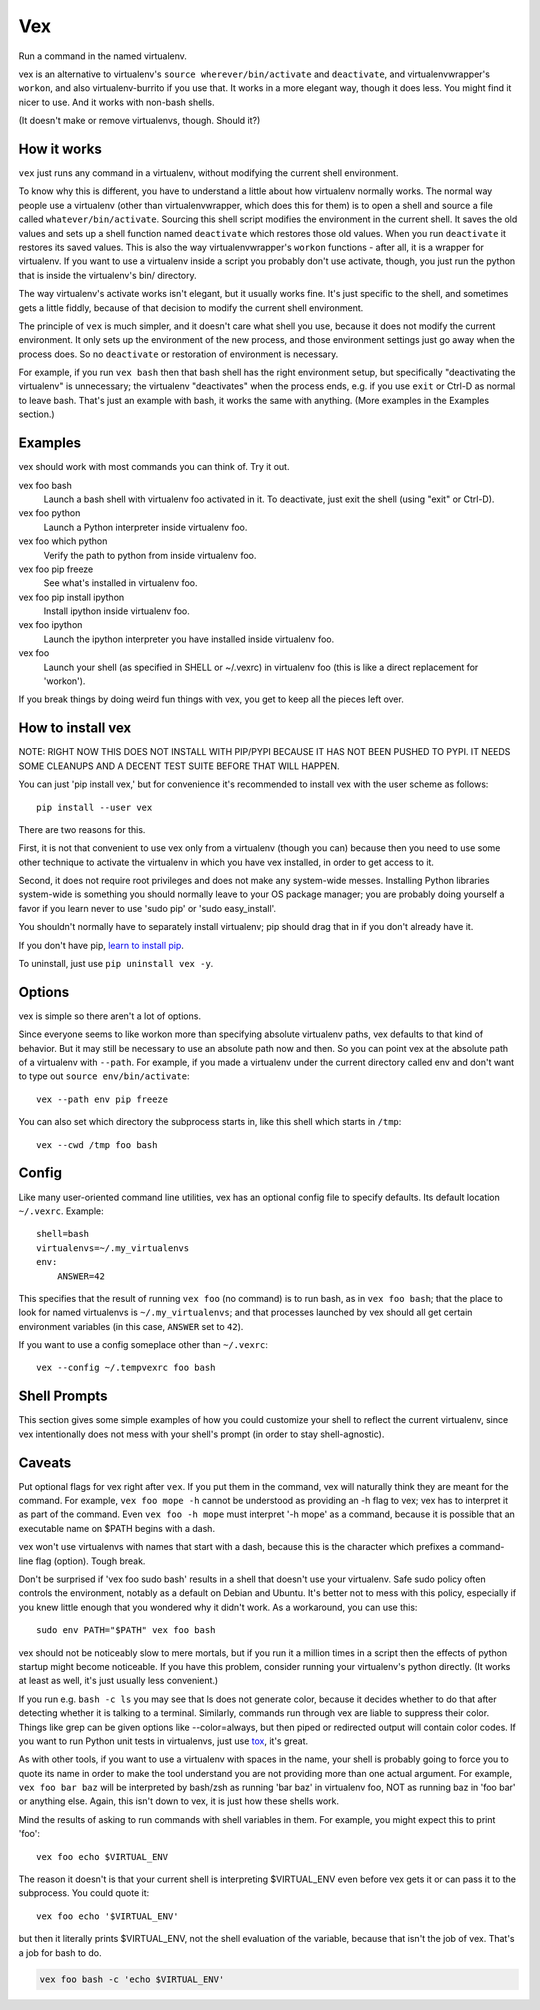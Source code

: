 Vex
###

Run a command in the named virtualenv.

vex is an alternative to virtualenv's ``source wherever/bin/activate``
and ``deactivate``, and virtualenvwrapper's ``workon``, and also
virtualenv-burrito if you use that. 
It works in a more elegant way, though it does less.
You might find it nicer to use.
And it works with non-bash shells. 

(It doesn't make or remove virtualenvs, though. Should it?)


How it works
============

``vex`` just runs any command in a virtualenv, without modifying the current
shell environment.

To know why this is different, you have to understand a little about how
virtualenv normally works.
The normal way people use a virtualenv (other than virtualenvwrapper,
which does this for them) is to open a shell and source
a file called ``whatever/bin/activate``. 
Sourcing this shell script modifies the environment in the current shell.
It saves the old values and sets up a shell function named ``deactivate``
which restores those old values. When you run ``deactivate`` it restores
its saved values.
This is also the way virtualenvwrapper's ``workon`` functions - after all, it
is a wrapper for virtualenv.
If you want to use a virtualenv inside a script you probably don't use
activate, though, you just run the python that is inside the virtualenv's
bin/ directory.

The way virtualenv's activate works isn't elegant, but it usually works fine.
It's just specific to the shell, and sometimes gets a little fiddly, because of
that decision to modify the current shell environment.

The principle of ``vex`` is much simpler, and it doesn't care what shell you
use, because it does not modify the current environment. It only sets up the
environment of the new process, and those environment settings just go away
when the process does. So no ``deactivate`` or restoration of environment is
necessary.

For example, if you run ``vex bash`` then that bash shell has the right
environment setup, but specifically "deactivating the virtualenv" is
unnecessary; the virtualenv "deactivates" when the process ends,
e.g. if you use ``exit`` or Ctrl-D as normal to leave bash. That's just
an example with bash, it works the same with anything.
(More examples in the Examples section.)


Examples
========

vex should work with most commands you can think of. 
Try it out. 

vex foo bash
	Launch a bash shell with virtualenv foo activated in it.
	To deactivate, just exit the shell (using "exit" or Ctrl-D).

vex foo python
	Launch a Python interpreter inside virtualenv foo.

vex foo which python
    Verify the path to python from inside virtualenv foo.

vex foo pip freeze
	See what's installed in virtualenv foo.

vex foo pip install ipython
	Install ipython inside virtualenv foo.

vex foo ipython
	Launch the ipython interpreter you have installed inside virtualenv foo.

vex foo
    Launch your shell (as specified in SHELL or ~/.vexrc) in virtualenv foo
    (this is like a direct replacement for 'workon').


If you break things by doing weird fun things with vex, you get to keep all the
pieces left over.


How to install vex
==================

NOTE: RIGHT NOW THIS DOES NOT INSTALL WITH PIP/PYPI BECAUSE IT HAS NOT BEEN
PUSHED TO PYPI. IT NEEDS SOME CLEANUPS AND A DECENT TEST SUITE BEFORE THAT WILL
HAPPEN.

You can just 'pip install vex,' but for convenience it's recommended to install
vex with the user scheme as follows::

    pip install --user vex

There are two reasons for this.

First, it is not that convenient to use vex only from a virtualenv (though you
can) because then you need to use some other technique to activate the
virtualenv in which you have vex installed, in order to get access to it.

Second, it does not require root privileges and does not make any system-wide
messes. Installing Python libraries system-wide is something you should
normally leave to your OS package manager; you are probably doing yourself
a favor if you learn never to use 'sudo pip' or 'sudo easy_install'.

You shouldn't normally have to separately install virtualenv; pip should drag
that in if you don't already have it.

If you don't have pip, `learn to install pip <http://pip.readthedocs.org/en/latest/installing.html>`_.

.. If you want to upgrade vex, you can similarly use
..     pip install --upgrade --user vex

To uninstall, just use ``pip uninstall vex -y``.



Options
=======

vex is simple so there aren't a lot of options.

Since everyone seems to like workon more than specifying absolute
virtualenv paths, vex defaults to that kind of behavior.
But it may still be necessary to use an absolute path now and then.
So you can point vex at the absolute path of a virtualenv with ``--path``.
For example, if you made a virtualenv under the current directory
called env and don't want to type out ``source env/bin/activate``::

    vex --path env pip freeze

You can also set which directory the subprocess starts in,
like this shell which starts in ``/tmp``::

    vex --cwd /tmp foo bash



Config
======

Like many user-oriented command line utilities, vex has an optional config
file to specify defaults. Its default location ``~/.vexrc``. Example::

    shell=bash
    virtualenvs=~/.my_virtualenvs
    env:
        ANSWER=42

This specifies that the result of running ``vex foo`` (no command)
is to run bash, as in ``vex foo bash``;
that the place to look for named virtualenvs
is ``~/.my_virtualenvs``; and that processes launched by vex should all
get certain environment variables (in this case, ``ANSWER`` set to ``42``).

If you want to use a config someplace other than ``~/.vexrc``::

    vex --config ~/.tempvexrc foo bash


Shell Prompts
=============

This section gives some simple examples of how you could customize your shell
to reflect the current virtualenv, since vex intentionally does not mess with
your shell's prompt (in order to stay shell-agnostic).


Caveats
=======

Put optional flags for vex right after ``vex``. If you put them in the
command, vex will naturally think they are meant for the command.
For example, ``vex foo mope -h`` cannot be understood as providing
an -h flag to vex; vex has to interpret it as part of the command.
Even ``vex foo -h mope`` must interpret '-h mope' as a command, because it is
possible that an executable name on $PATH begins with a dash.

vex won't use virtualenvs with names that start with a dash, because this is
the character which prefixes a command-line flag (option). Tough break.

Don't be surprised if 'vex foo sudo bash' results in a shell that doesn't use
your virtualenv. Safe sudo policy often controls the environment, notably as
a default on Debian and Ubuntu. It's better not to mess with this policy,
especially if you knew little enough that you wondered why it didn't work.
As a workaround, you can use this::
    
    sudo env PATH="$PATH" vex foo bash

vex should not be noticeably slow to mere mortals, but if you run it a million
times in a script then the effects of python startup might become noticeable.
If you have this problem, consider running your virtualenv's python directly.
(It works at least as well, it's just usually less convenient.)

If you run e.g. ``bash -c ls`` you may see that ls does not generate color,
because it decides whether to do that after detecting whether it is talking to
a terminal. Similarly, commands run through vex are liable to suppress their
color. Things like grep can be given options like --color=always, but then 
piped or redirected output will contain color codes. If you want to run Python
unit tests in virtualenvs, just use `tox <http://tox.readthedocs.org/en/latest/>`_, 
it's great.

As with other tools, if you want to use a virtualenv with spaces in the name,
your shell is probably going to force you to quote its name in order to make
the tool understand you are not providing more than one actual argument.
For example, ``vex foo bar baz`` will be interpreted by bash/zsh as running
'bar baz' in virtualenv foo, NOT as running baz in 'foo bar' or anything else.
Again, this isn't down to vex, it is just how these shells work.

Mind the results of asking to run commands with shell variables in them.
For example, you might expect this to print 'foo'::

    vex foo echo $VIRTUAL_ENV

The reason it doesn't is that your current shell is interpreting $VIRTUAL_ENV
even before vex gets it or can pass it to the subprocess. You could quote it::

    vex foo echo '$VIRTUAL_ENV'

but then it literally prints $VIRTUAL_ENV, not the shell evaluation of the
variable, because that isn't the job of vex. That's a job for bash to do.

.. code-block::

    vex foo bash -c 'echo $VIRTUAL_ENV'
